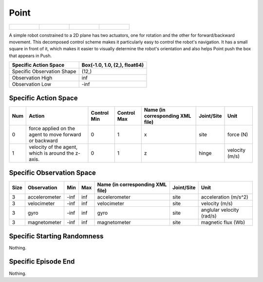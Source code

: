 Point
=====

.. list-table::

    * - .. figure:: ../../_static/images/point_front.jpeg
            :width: 200px
        .. centered:: front
      - .. figure:: ../../_static/images/point_back.jpeg
            :width: 200px
        .. centered:: back
      - .. figure:: ../../_static/images/point_left.jpeg
            :width: 200px
        .. centered:: left
      - .. figure:: ../../_static/images/point_right.jpeg
            :width: 200px
        .. centered:: right

A simple robot constrained to a 2D plane has two actuators, one for rotation and the other for forward/backward movement. This decomposed control scheme makes it particularly easy to control the robot's navigation. It has a small square in front of it, which makes it easier to visually determine the robot's orientation and also helps Point push the box that appears in Push.

+-----------------------------+--------------------------------+
| Specific Action Space       | Box(-1.0, 1.0, (2,), float64)  |
+=============================+================================+
| Specific Observation Shape  | (12,)                          |
+-----------------------------+--------------------------------+
| Observation High            | inf                            |
+-----------------------------+--------------------------------+
| Observation Low             | -inf                           |
+-----------------------------+--------------------------------+


Specific Action Space
---------------------

+------+---------------------------------------------------------+--------------+--------------+-----------------------------------+-------------+-----------------+
| Num  | Action                                                  | Control Min  | Control Max  | Name (in corresponding XML file)  | Joint/Site  | Unit            |
+======+=========================================================+==============+==============+===================================+=============+=================+
| 0    | force applied on the agent to move forward or backward  | 0            | 1            | x                                 | site        | force (N)       |
+------+---------------------------------------------------------+--------------+--------------+-----------------------------------+-------------+-----------------+
| 1    | velocity of the agent, which is around the z-axis.      | 0            | 1            | z                                 | hinge       | velocity (m/s)  |
+------+---------------------------------------------------------+--------------+--------------+-----------------------------------+-------------+-----------------+


Specific Observation Space
--------------------------

+-------+----------------+------+------+-----------------------------------+-------------+----------------------------+
| Size  | Observation    | Min  | Max  | Name (in corresponding XML file)  | Joint/Site  | Unit                       |
+=======+================+======+======+===================================+=============+============================+
| 3     | accelerometer  | -inf | inf  | accelerometer                     | site        | acceleration (m/s^2)       |
+-------+----------------+------+------+-----------------------------------+-------------+----------------------------+
| 3     | velocimeter    | -inf | inf  | velocimeter                       | site        | velocity (m/s)             |
+-------+----------------+------+------+-----------------------------------+-------------+----------------------------+
| 3     | gyro           | -inf | inf  | gyro                              | site        | anglular velocity (rad/s)  |
+-------+----------------+------+------+-----------------------------------+-------------+----------------------------+
| 3     | magnetometer   | -inf | inf  | magnetometer                      | site        | magnetic flux (Wb)         |
+-------+----------------+------+------+-----------------------------------+-------------+----------------------------+


Specific Starting Randomness
----------------------------

Nothing.

Specific Episode End
--------------------

Nothing.
